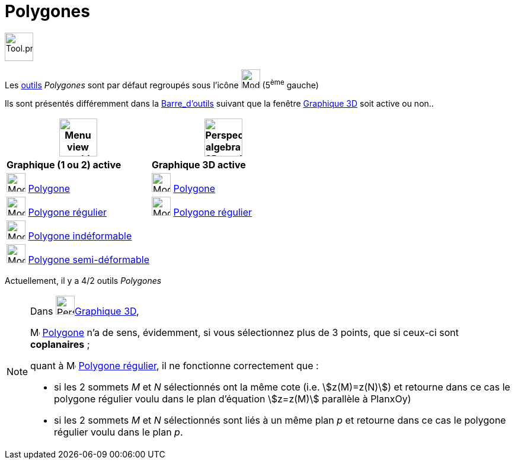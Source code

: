 = Polygones
:page-en: tools/Polygon_Tools
ifdef::env-github[:imagesdir: /fr/modules/ROOT/assets/images]

image:Tool.png[Tool.png,width=48,height=48]

Les xref:/Outils.adoc[outils] _Polygones_ sont par défaut regroupés sous l’icône image:32px-Mode_polygon.svg.png[Mode
polygon.svg,width=32,height=32] (5^ème^ gauche)


Ils sont présentés différemment dans la xref:/Barre_d_outils.adoc[Barre_d'outils] suivant que la fenêtre
xref:/Graphique_3D.adoc[Graphique 3D] soit active ou non..




[width="100%",cols="50%,50%",options="header",]
|===
|image:64px-Menu_view_graphics.svg.png[Menu view graphics.svg,width=64,height=64]|
image:64px-Perspectives_algebra_3Dgraphics.svg.png[Perspectives algebra 3Dgraphics.svg,width=64,height=64]
|*Graphique (1 ou 2) active*|*Graphique 3D active*
|image:32px-Mode_polygon.svg.png[Mode polygon.svg,width=32,height=32] xref:/tools/Polygone.adoc[Polygone]
|image:32px-Mode_polygon.svg.png[Mode polygon.svg,width=32,height=32] xref:/tools/Polygone.adoc[Polygone]

|image:32px-Mode_regularpolygon.svg.png[Mode regularpolygon.svg,width=32,height=32] xref:/tools/Polygone_régulier.adoc[Polygone régulier]
|image:32px-Mode_regularpolygon.svg.png[Mode regularpolygon.svg,width=32,height=32] xref:/tools/Polygone_régulier.adoc[Polygone régulier]

|image:32px-Mode_rigidpolygon.svg.png[Mode rigidpolygon.svg,width=32,height=32] xref:/tools/Polygone_indéformable.adoc[Polygone indéformable]
|

|image:32px-Mode_vectorpolygon.svg.png[Mode vectorpolygon.svg,width=32,height=32] xref:/tools/Polygone_semi_déformable.adoc[Polygone semi-déformable]
|

|===



Actuellement, il y a 4/2 outils _Polygones_

[NOTE]
====

Dans image:64px-Perspectives_algebra_3Dgraphics.svg.png[Perspectives algebra 3Dgraphics.svg,width=32,height=32]xref:/Graphique_3D.adoc[Graphique 3D],
 
image:32px-Mode_polygon.svg.png[Mode polygon.svg,width=16,height=16] xref:/tools/Polygone.adoc[Polygone] n'a de sens, évidemment, si vous sélectionnez plus de 3 points, que si ceux-ci sont *coplanaires* ;

quant à image:32px-Mode_regularpolygon.svg.png[Mode regularpolygon.svg,width=16,height=16] xref:/tools/Polygone_régulier.adoc[Polygone régulier], il ne fonctionne correctement que :

* si les 2 sommets _M_ et _N_ sélectionnés ont la même cote (i.e. stem:[z(M)=z(N)]) et retourne dans ce cas le polygone régulier voulu dans le plan d'équation stem:[z=z(M)] parallèle à PlanxOy)

* si les 2 sommets _M_ et _N_ sélectionnés sont liés à un même plan _p_ et retourne dans ce cas le polygone régulier voulu dans le plan _p_. 
====





